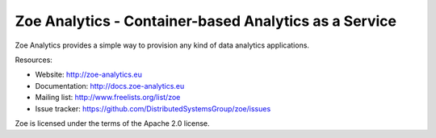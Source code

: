 Zoe Analytics - Container-based Analytics as a Service
======================================================

Zoe Analytics provides a simple way to provision any kind of data analytics applications.

Resources:

- Website: http://zoe-analytics.eu
- Documentation: http://docs.zoe-analytics.eu
- Mailing list: http://www.freelists.org/list/zoe
- Issue tracker: https://github.com/DistributedSystemsGroup/zoe/issues

Zoe is licensed under the terms of the Apache 2.0 license.
